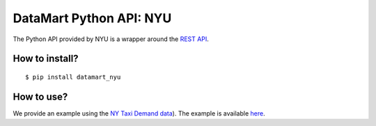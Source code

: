 DataMart Python API: NYU
========================

The Python API provided by NYU is a wrapper around the `REST API <https://datadrivendiscovery.gitlab.io/datamart-api/rest_api.html>`__.

How to install?
---------------

::

    $ pip install datamart_nyu

How to use?
-----------

We provide an example using the `NY Taxi Demand data <https://gitlab.datadrivendiscovery.org/d3m/datasets/tree/master/seed_datasets_data_augmentation/DA_ny_taxi_demand/DA_ny_taxi_demand_dataset>`__). The example is available `here <examples/ny-taxi-demand.ipynb>`__.
